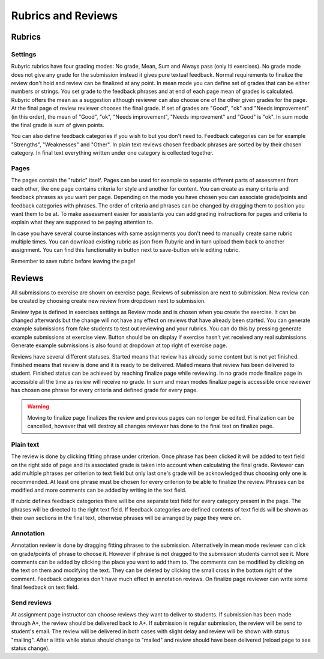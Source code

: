 Rubrics and Reviews
===================

.. styled-topic::

  Main questions:
      How to create rubrics and how to review submissions?

  Topics?
      Creating rubrics and reviewing submissions.

  Difficulty:
      Easy

  Laboriousness:
      ???

Rubrics
-------

Settings
........

Rubyric rubrics have four grading modes: No grade, Mean, Sum and Always pass
(only lti exercises). No grade mode does not give any grade for the submission
instead it gives pure textual feedback. Normal requirements to finalize the
review don't hold and review can be finalized at any point. In mean mode you can
define set of grades that can be either numbers or strings. You set grade to the
feedback phrases and at end of each page mean of grades is calculated. Rubyric
offers the mean as a suggestion although reviewer can also choose one of the
other given grades for the page. At the final page of review reviewer chooses
the final grade. If set of grades are "Good", "ok" and "Needs improvement" (in
this order), the mean of "Good", "ok", "Needs improvement", "Needs improvement"
and "Good" is "ok". In sum mode the final grade is sum of given points.

You can also define feedback categories if you wish to but you don't need to.
Feedback categories can be for example "Strengths", "Weaknesses" and "Other".
In plain text reviews chosen feedback phrases are sorted by by their chosen
category. In final text everything written under one category is collected
together.

.. image:: /images/rubyric-rubric-settings.png

Pages
.....

The pages contain the "rubric" itself. Pages can be used for example to separate
different parts of assessment from each other, like one page contains criteria
for style and another for content. You can create as many criteria and feedback
phrases as you want per page. Depending on the mode you have chosen you can
associate grade/points and feedback categories with phrases. The order of
criteria and phrases can be changed by dragging them to position you want them
to be at. To make assessment easier for assistants you can add grading
instructions for pages and criteria to explain what they are supposed to be
paying attention to.

.. image:: /images/rubyric-rubric-page.png

In case you have several course instances with same assignments you don't need
to manually create same rubric multiple times. You can download existing rubric
as json from Rubyric and in turn upload them back to another assignment. You
can find this functionality in button next to save-button while editing rubric.

Remember to save rubric before leaving the page!

Reviews
-------

All submissions to exercise are shown on exercise page. Reviews of submission
are next to submission. New review can be created by choosing create new review
from dropdown next to submission.

Review type is defined in exercises settings as Review mode and is chosen when
you create the exercise. It can be changed afterwards but the change will not
have any effect on reviews that have already been started. You can generate
example submissions from fake students to test out reviewing and your rubrics.
You can do this by pressing generate example submissions at exercise view.
Button should be on display if exercise hasn't yet received any real
submissions. Generate example submissions is also found at dropdown at top right
of exercise page.

Reviews have several different statuses. Started means that review has already
some content but is not yet finished. Finished means that review is done and
it is ready to be delivered. Mailed means that review has been delivered to
student. Finished status can be achieved by reaching finalize page while
reviewing. In no grade mode finalize page in accessible all the time as review
will receive no grade. In sum and mean modes finalize page is accessible once
reviewer has chosen one phrase for every criteria and defined grade for every
page.

.. warning::

  Moving to finalize page finalizes the review and previous pages can no longer
  be edited. Finalization can be cancelled, however that will destroy all
  changes reviewer has done to the final text on finalize page.

Plain text
..........

The review is done by clicking fitting phrase under criterion. Once phrase has
been clicked it will be added to text field on the right side of page and its
associated grade is taken into account when calculating the final grade.
Reviewer can add multiple phrases per criterion to text field but only last
one's grade will be acknowledged thus choosing only one is recommended. At least
one phrase must be chosen for every criterion to be able to finalize the review.
Phrases can be modified and more comments can be added by writing in the text
field.

If rubric defines feedback categories there will be one separate text field for
every category present in the page. The phrases will be directed to the right
text field. If feedback categories are defined contents of text fields will be
shown as their own sections in the final text, otherwise phrases will be
arranged by page they were on.

.. image:: /images/rubyric-review-plaintext.png

Annotation
..........

Annotation review is done by dragging fitting phrases to the submission.
Alternatively in mean mode reviewer can click on grade/points of phrase to
choose it. However if phrase is not dragged to the submission students cannot
see it. More comments can be added by clicking the place you want to add them
to. The comments can be modified by clicking on the text on them and modifying
the text. They can be deleted by clicking the small cross in the bottom right of
the comment. Feedback categories don't have much effect in annotation reviews.
On finalize page reviewer can write some final feedback on text field.

.. image:: /images/rubyric-review-annotation.png

Send reviews
............

At assignment page instructor can choose reviews they want to deliver to
students. If submission has been made through A+, the review should be delivered
back to A+. If submission is regular submission, the review will be send to
student's email. The review will be delivered in both cases with slight delay
and review will be shown with status "mailing". After a little while status
should change to "mailed" and review should have been delivered (reload page
to see status change).
